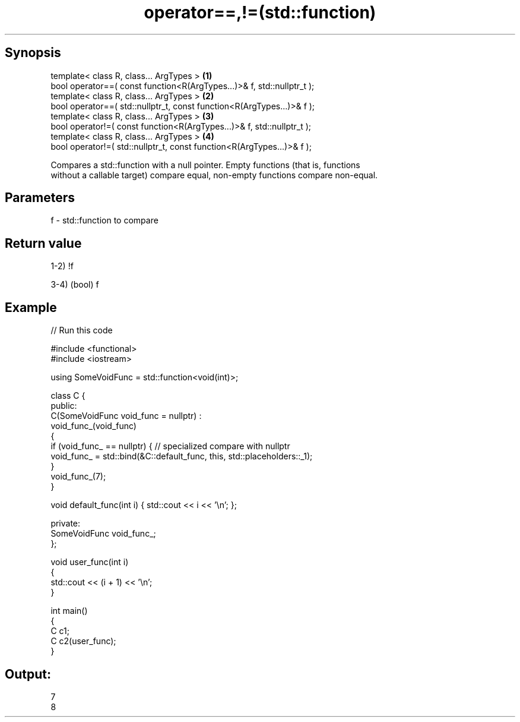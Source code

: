 .TH operator==,!=(std::function) 3 "Apr 19 2014" "1.0.0" "C++ Standard Libary"
.SH Synopsis
   template< class R, class... ArgTypes >                                \fB(1)\fP
   bool operator==( const function<R(ArgTypes...)>& f, std::nullptr_t );
   template< class R, class... ArgTypes >                                \fB(2)\fP
   bool operator==( std::nullptr_t, const function<R(ArgTypes...)>& f );
   template< class R, class... ArgTypes >                                \fB(3)\fP
   bool operator!=( const function<R(ArgTypes...)>& f, std::nullptr_t );
   template< class R, class... ArgTypes >                                \fB(4)\fP
   bool operator!=( std::nullptr_t, const function<R(ArgTypes...)>& f );

   Compares a std::function with a null pointer. Empty functions (that is, functions
   without a callable target) compare equal, non-empty functions compare non-equal.

.SH Parameters

   f - std::function to compare

.SH Return value

   1-2) !f

   3-4) (bool) f

.SH Example

   
// Run this code

 #include <functional>
 #include <iostream>

 using SomeVoidFunc = std::function<void(int)>;

 class C {
 public:
     C(SomeVoidFunc void_func = nullptr) :
         void_func_(void_func)
     {
         if (void_func_ == nullptr) { // specialized compare with nullptr
             void_func_ = std::bind(&C::default_func, this, std::placeholders::_1);
         }
         void_func_(7);
     }

     void default_func(int i) { std::cout << i << '\\n'; };

 private:
     SomeVoidFunc void_func_;
 };

 void user_func(int i)
 {
     std::cout << (i + 1) << '\\n';
 }

 int main()
 {
     C c1;
     C c2(user_func);
 }

.SH Output:

 7
 8
